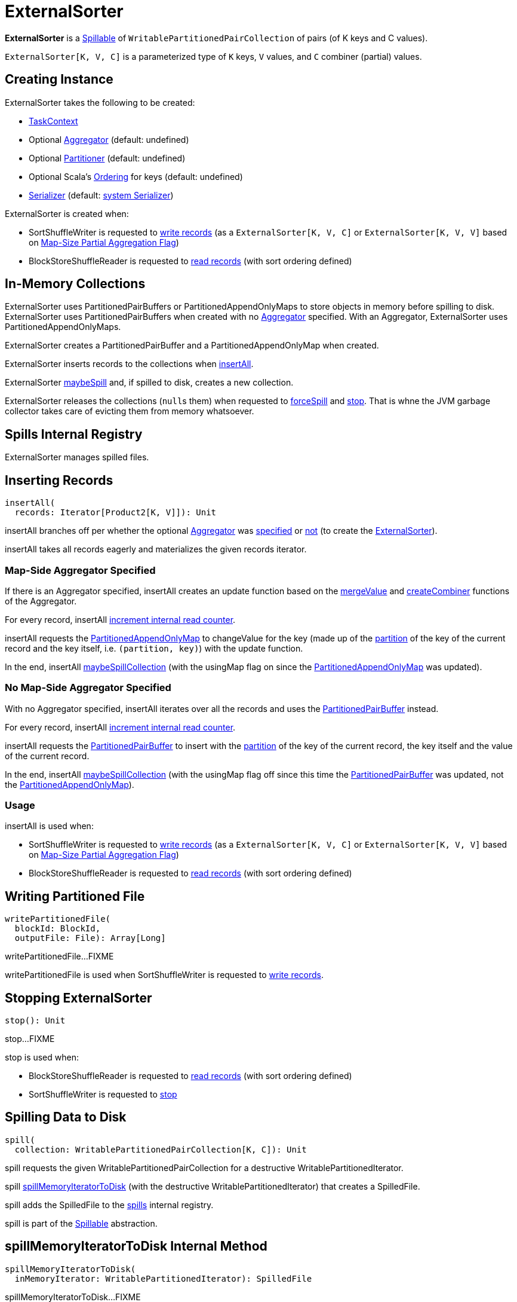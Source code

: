 = [[ExternalSorter]] ExternalSorter

*ExternalSorter* is a xref:shuffle:Spillable.adoc[Spillable] of `WritablePartitionedPairCollection` of pairs (of K keys and C values).

`ExternalSorter[K, V, C]` is a parameterized type of `K` keys, `V` values, and `C` combiner (partial) values.

== [[creating-instance]] Creating Instance

ExternalSorter takes the following to be created:

* [[context]] xref:scheduler:spark-TaskContext.adoc[TaskContext]
* [[aggregator]] Optional xref:rdd:spark-Aggregator.adoc[Aggregator] (default: undefined)
* [[partitioner]] Optional xref:rdd:Partitioner[Partitioner] (default: undefined)
* [[ordering]] Optional Scala's http://www.scala-lang.org/api/current/scala/math/Ordering.html[Ordering] for keys (default: undefined)
* [[serializer]] xref:ROOT:spark-Serializer.adoc[Serializer] (default: xref:ROOT:spark-SparkEnv.adoc#serializer[system Serializer])

ExternalSorter is created when:

* SortShuffleWriter is requested to xref:shuffle:SortShuffleWriter.adoc#write[write records] (as a `ExternalSorter[K, V, C]` or `ExternalSorter[K, V, V]` based on xref:rdd:ShuffleDependency.adoc#mapSideCombine[Map-Size Partial Aggregation Flag])

* BlockStoreShuffleReader is requested to xref:shuffle:BlockStoreShuffleReader.adoc#read[read records] (with sort ordering defined)

== [[buffer]][[map]] In-Memory Collections

ExternalSorter uses PartitionedPairBuffers or PartitionedAppendOnlyMaps to store objects in memory before spilling to disk. ExternalSorter uses PartitionedPairBuffers when created with no <<aggregator, Aggregator>> specified. With an Aggregator, ExternalSorter uses PartitionedAppendOnlyMaps.

ExternalSorter creates a PartitionedPairBuffer and a PartitionedAppendOnlyMap when created.

ExternalSorter inserts records to the collections when <<insertAll, insertAll>>.

ExternalSorter <<maybeSpill, maybeSpill>> and, if spilled to disk, creates a new collection.

ExternalSorter releases the collections (``null``s them) when requested to <<forceSpill, forceSpill>> and <<stop, stop>>. That is whne the JVM garbage collector takes care of evicting them from memory whatsoever.

== [[spills]] Spills Internal Registry

ExternalSorter manages spilled files.

== [[insertAll]] Inserting Records

[source, scala]
----
insertAll(
  records: Iterator[Product2[K, V]]): Unit
----

insertAll branches off per whether the optional <<aggregator, Aggregator>> was <<insertAll-shouldCombine, specified>> or <<insertAll-no-aggregator, not>> (to create the <<creating-instance, ExternalSorter>>).

insertAll takes all records eagerly and materializes the given records iterator.

=== [[insertAll-shouldCombine]] Map-Side Aggregator Specified

If there is an Aggregator specified, insertAll creates an update function based on the xref:rdd:spark-Aggregator.adoc#mergeValue[mergeValue] and xref:rdd:spark-Aggregator.adoc#createCombiner[createCombiner] functions of the Aggregator.

For every record, insertAll xref:shuffle:Spillable.adoc#addElementsRead[increment internal read counter].

insertAll requests the <<map, PartitionedAppendOnlyMap>> to changeValue for the key (made up of the <<getPartition, partition>> of the key of the current record and the key itself, i.e. `(partition, key)`) with the update function.

In the end, insertAll <<maybeSpillCollection, maybeSpillCollection>> (with the usingMap flag on since the <<map, PartitionedAppendOnlyMap>> was updated).

=== [[insertAll-no-aggregator]] No Map-Side Aggregator Specified

With no Aggregator specified, insertAll iterates over all the records and uses the <<buffer, PartitionedPairBuffer>> instead.

For every record, insertAll xref:shuffle:Spillable.adoc#addElementsRead[increment internal read counter].

insertAll requests the <<buffer, PartitionedPairBuffer>> to insert with the <<getPartition, partition>> of the key of the current record, the key itself and the value of the current record.

In the end, insertAll <<maybeSpillCollection, maybeSpillCollection>> (with the usingMap flag off since this time the <<buffer, PartitionedPairBuffer>> was updated, not the <<map, PartitionedAppendOnlyMap>>).

=== [[insertAll-usage]] Usage

insertAll is used when:

* SortShuffleWriter is requested to xref:shuffle:SortShuffleWriter.adoc#write[write records] (as a `ExternalSorter[K, V, C]` or `ExternalSorter[K, V, V]` based on xref:rdd:ShuffleDependency.adoc#mapSideCombine[Map-Size Partial Aggregation Flag])

* BlockStoreShuffleReader is requested to xref:shuffle:BlockStoreShuffleReader.adoc#read[read records] (with sort ordering defined)

== [[writePartitionedFile]] Writing Partitioned File

[source, scala]
----
writePartitionedFile(
  blockId: BlockId,
  outputFile: File): Array[Long]
----

writePartitionedFile...FIXME

writePartitionedFile is used when SortShuffleWriter is requested to xref:shuffle:SortShuffleWriter.adoc#write[write records].

== [[stop]] Stopping ExternalSorter

[source, scala]
----
stop(): Unit
----

stop...FIXME

stop is used when:

* BlockStoreShuffleReader is requested to xref:shuffle:BlockStoreShuffleReader.adoc#read[read records] (with sort ordering defined)

* SortShuffleWriter is requested to xref:shuffle:SortShuffleWriter.adoc#stop[stop]

== [[spill]] Spilling Data to Disk

[source, scala]
----
spill(
  collection: WritablePartitionedPairCollection[K, C]): Unit
----

spill requests the given WritablePartitionedPairCollection for a destructive WritablePartitionedIterator.

spill <<spillMemoryIteratorToDisk, spillMemoryIteratorToDisk>> (with the destructive WritablePartitionedIterator) that creates a SpilledFile.

spill adds the SpilledFile to the <<spills, spills>> internal registry.

spill is part of the xref:Spillable.adoc#spill[Spillable] abstraction.

== [[spillMemoryIteratorToDisk]] spillMemoryIteratorToDisk Internal Method

[source, scala]
----
spillMemoryIteratorToDisk(
  inMemoryIterator: WritablePartitionedIterator): SpilledFile
----

spillMemoryIteratorToDisk...FIXME

spillMemoryIteratorToDisk is used when:

* ExternalSorter is requested to <<spill, spill>>

* SpillableIterator is requested to spill

== [[maybeSpillCollection]] Spilling In-Memory Collection to Disk

[source, scala]
----
maybeSpillCollection(
  usingMap: Boolean): Unit
----

maybeSpillCollection...FIXME

maybeSpillCollection is used when ExternalSorter is requested to <<insertAll, insertAll>>.

== [[iterator]] iterator Method

[source, scala]
----
iterator: Iterator[Product2[K, C]]
----

iterator...FIXME

iterator is used when BlockStoreShuffleReader is requested to xref:shuffle:BlockStoreShuffleReader.adoc#read[read combined records for a reduce task].

== [[partitionedIterator]] partitionedIterator Method

[source, scala]
----
partitionedIterator: Iterator[(Int, Iterator[Product2[K, C]])]
----

partitionedIterator...FIXME

partitionedIterator is used when ExternalSorter is requested for an <<iterator, iterator>> and to <<writePartitionedFile, write a partitioned file>>

== [[logging]] Logging

Enable `ALL` logging level for `org.apache.spark.util.collection.ExternalSorter` logger to see what happens inside.

Add the following line to `conf/log4j.properties`:

[source]
----
log4j.logger.org.apache.spark.util.collection.ExternalSorter=ALL
----

Refer to xref:ROOT:spark-logging.adoc[Logging].
